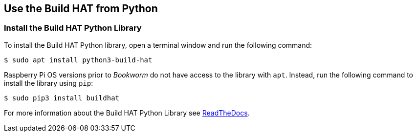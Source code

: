 == Use the Build HAT from Python

=== Install the Build HAT Python Library

To install the Build HAT Python library, open a terminal window and run the following command:

[source,console]
----
$ sudo apt install python3-build-hat 
----

Raspberry Pi OS versions prior to _Bookworm_ do not have access to the library with `apt`. Instead, run the following command to install the library using `pip`:

[source,console]
----
$ sudo pip3 install buildhat
----

For more information about the Build HAT Python Library see https://buildhat.readthedocs.io/[ReadTheDocs].
